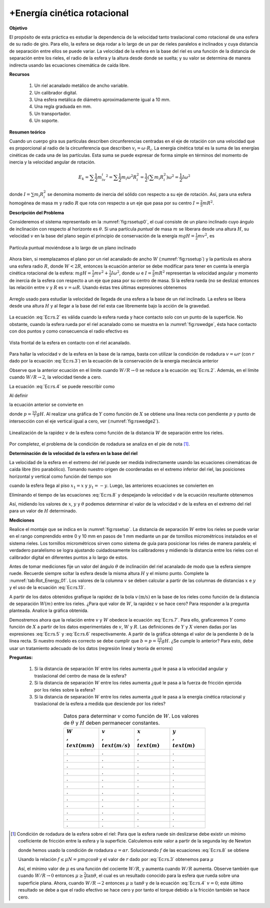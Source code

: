 +Energía cinética rotacional
=============================


**Objetivo**

El propósito de esta práctica es estudiar la dependencia de la velocidad tanto traslacional como rotacional de una esfera de su radio de giro. Para ello, la esfera se deja rodar a lo largo de un par de rieles paralelos e inclinados y cuya distancia de separación entre ellos se puede variar. La velocidad de la esfera en la base del riel es una función de la distancia de separación entre los rieles, el radio de la esfera y la altura desde donde se suelta; y su valor se determina de manera indirecta usando las ecuaciones cinemática de caída libre.


**Recursos**

   #. Un riel acanalado metálico de ancho variable.
   #. Un calibrador digital.
   #. Una esfera metálica de diámetro aproximadamente igual a 10 mm.
   #. Una regla graduada en mm.
   #. Un transportador.
   #. Un soporte.


**Resumen teórico**

Cuando un cuerpo gira sus partículas describen circunferencias centradas en el eje de rotación con una velocidad que es proporcional al radio de la circunferencia que describen :math:`v_i=\omega \cdot R_i`. La energía cinética total es la suma de las energías cinéticas de cada una de las partículas. Esta suma se puede expresar de forma simple en términos del momento de inercia y la velocidad angular de rotación.

.. math::

   \begin{equation}
    E_k=\sum\frac{1}{2}m_iv_i^2=\sum\frac{1}{2}m_i\omega^2 R_i^2=\frac{1}{2}(\sum m_i R_i^2) \omega^2 =\frac{1}{2}I \omega^2
   \end{equation}

donde :math:`I=\sum m_i R_i^2` se denomina momento de inercia del sólido con respecto a su eje de rotación. Así, para una esfera homogénea de masa :math:`m` y radio :math:`R` que rota con respecto a un eje que pasa por su centro :math:`I=\frac{2}{5}mR^2`.


**Descripción del Problema**

Consideremos el sistema representado en la :numref:`fig:rssetup0`, el cual consiste de un plano inclinado  cuyo ángulo de inclinación con respecto al horizonte es :math:`\theta`. Si una partícula *puntual* de masa :math:`m` se liberara desde una altura :math:`H`, su velocidad :math:`v` en la base del plano según el principio de conservación de la energía :math:`mgH =\frac{1}{2}mv^2`, es

.. math::
   :label: Ec:rs.1

   \begin{equation}
    v=\sqrt{2gH}
   \end{equation}

.. figure:: /images/Mecanica/Rotational_Energy/rssetup0.png
   :alt:
   :scale: 100
   :align: center
   :name: fig:rssetup0

   Partícula puntual moviéndose a  lo largo de un plano inclinado


Ahora bien, si reemplazamos el plano por un riel acanalado de ancho :math:`W` (:numref:`fig:rssetup`) y la partícula es ahora una esfera radio :math:`R`, donde :math:`W<2R`, entonces la ecuación anterior se debe modificar para tener en cuenta la energía cinética rotacional de la esfera: :math:`mgH =\frac{1}{2}mv^2 + \frac{1}{2}I \omega ^2`, donde :math:`\omega` e :math:`I=\frac{2}{5}mR^2` representan la velocidad angular y momento de
inercia de la esfera con respecto a un eje que pasa por su centro de masa. Si la esfera rueda (no se desliza) entonces las
relación entre :math:`v` y :math:`R` es :math:`v=\omega R`. Usando éstas tres últimas expresiones obtenemos

.. figure:: /images/Mecanica/Rotational_Energy/rssetup.png
   :alt:
   :scale: 100
   :align: center
   :name: fig:rssetup

   Arreglo usado para estudiar la velocidad de llegada de una esfera a la base de un riel inclinado. La esfera se libera desde una altura :math:`H` y al llegar a la base del riel esta cae libremente bajo la acción de la gravedad.


.. math::
   :label: Ec:rs.2

   \begin{equation}
    v=\sqrt{\frac{10}{7}gH}
   \end{equation}

La ecuación :eq:`Ec:rs.2` es válida cuando la esfera rueda y hace contacto solo con un punto de la superficie. No obstante,
cuando la esfera rueda por el riel acanalado como se muestra en la :numref:`fig:rswedge`, ésta hace contacto con dos puntos y como
consecuencia el radio efectivo es

.. figure:: /images/Mecanica/Rotational_Energy/rswedge.png
   :alt:
   :scale: 100
   :align: center
   :name: fig:rswedge

   Vista frontal de la esfera en contacto con el riel acanalado.


.. math::
   :label: Ec:rs.3

   \begin{equation}
    r=\sqrt{R^{2}-\frac{W^{2}}{4}}=R\sqrt{1-\frac{W^{2}}{4R^{2}}}
   \end{equation}

Para hallar la velocidad :math:`v` de la esfera en la base de la rampa, basta con utilizar la condición
de rodadura :math:`v=\omega r` (con :math:`r` dado por la ecuación :eq:`Ec:rs.3`) en la ecuación de la conservación de la energía mecáncia anterior


.. math::
   :label: Ec:rs.4

   \begin{equation}
    v=\sqrt{\frac{10}{7}gH}\times \sqrt{\frac{1-\frac{W^{2}}{4R^{2}}}{1-\frac{5W^{2}}{28R^{2}}}}  \label{rs.4}
   \end{equation}

Observe que la anterior ecuación  en el límite cuando :math:`W/R\rightarrow 0` se reduce a la ecuación :eq:`Ec:rs.2`. Además, en el límite cuando :math:`W/R \rightarrow 2`, la velocidad tiende a cero.

La ecuación :eq:`Ec:rs.4` se puede reescribir como

.. math::
   :label: Ec:rs.4.5

   \begin{equation}
    v^{2}\big(1-\frac{5}{28}\frac{W^2}{R^2}\big)= \frac{10}{7}gH \times \big(1-\frac{1}{4}\frac{W^2}{R^2}\big)
   \end{equation}

Al definir

.. math::
   :label: Ec:rs.5

   \begin{equation}
    Y=v^{2}(1-\frac{5}{28}\frac{W^{2}}{R^{2}})
   \end{equation}

.. math::
   :label: Ec:rs.6

   \begin{equation}
   X=1-\frac{1}{4}\frac{W^{2}}{R^{2}}
   \end{equation}

la ecuación anterior se convierte en

.. math::
   :label: Ec:rs.7

   \begin{equation}
    Y=pX
   \end{equation}

donde :math:`p=\frac{10}{7}gH`. Al realizar una gráfica de :math:`Y` como función de :math:`X` se obtiene una línea recta con pendiente :math:`p` y punto de intersección con el eje vertical igual a cero, ver  (:numref:`fig:rswedge2`).


.. figure:: /images/Mecanica/Rotational_Energy/rswedge2.png
   :alt:
   :scale: 120
   :align: center
   :name: Fig:rswedge2

   Linealización de la rapidez :math:`v` de la esfera como función de la distancia :math:`W` de separación entre los rieles.


Por completez, el problema de la condición de rodadura se analiza en el pie de nota [#f1]_.


**Determinación de la velocidad de la esfera en la base del riel**

La velocidad de la esfera en el extremo del riel puede ser medida
indirectamente usando las ecuaciones cinemáticas de caída libre
(tiro parabólico). Tomando nuestro origen de coordenadas en el
extremo inferior del riel, las posiciones horizontal y vertical como
función del tiempo son

.. math::
   :label: Ec:rs.11

   \begin{equation}
    x_1=v\cos \theta t \qquad y_1 =-vsen\theta t -\frac{1}{2}gt^2
   \end{equation}

cuando la esfera llega al piso :math:`x_1=x` y :math:`y_1=-y`. Luego, las anteriores ecuaciones se convierten en

.. math::
   :label: Ec:rs.12

   \begin{equation}
    x=v\cos \theta t \qquad -y =-v \sin \theta t -\frac{1}{2}gt^2
   \end{equation}

Eliminando el tiempo de las ecuaciones :eq:`Ec:rs.8` y despejando la velocidad :math:`v` de la ecuación resultante obtenemos

.. math::
   :label: Ec:rs.13

   \begin{equation}
    v=\sqrt{\frac{gx^{2}}{2\cos ^{2}\theta (y-x\tan \theta )}}
   \end{equation}

Así, midiendo los valores de :math:`x`, :math:`y` y :math:`\theta` podemos determinar el valor de la velocidad :math:`v` de la esfera en el extremo del riel para un valor de :math:`H` determinado.


**Mediciones**

Realice el montaje que se indica en la :numref:`fig:rssetup`. La distancia de separación :math:`W` entre los rieles se puede variar en el rango comprendido entre 0 y 10 mm en pasos de 1 mm mediante un par de tornillos micrométricos instalados en el sistema rieles. Los tornillos micrométricos sirven como sistema de guía para posicionar los rieles de manera paralela; el verdadero paralelismo se logra ajustando cuidadosamente los calibradores y midiendo la distancia entre los rieles con  el calibrador digital en diferentes puntos a lo largo de estos.

Antes de tomar mediciones fije un valor del ángulo :math:`\theta` de inclinación del riel acanalado de modo que la esfera siempre ruede. Recuerde siempre soltar la esfera desde la misma altura :math:`H` y el mismo punto. Complete la :numref:`tab:Rot_Energy_01`. Los valores de la columna :math:`v` se deben calcular a partir de las columnas de distancias :math:`x` e :math:`y` y el uso de la ecuación :eq:`Ec:rs.13`.

A partir de los datos obtenidos grafique la rapidez de la bola :math:`v\,\text{(m/s)}` en la base de los rieles como función de la distancia de separación :math:`W(m)` entre los rieles.  ¿Para qué valor de :math:`W`, la rapidez :math:`v` se hace cero?  Para responder a la pregunta planteada. Analice la gráfica obtenida.

Demostremos ahora que la relación entre :math:`v` y :math:`W` obedece la ecuación :eq:`Ec:rs.7`. Para ello, graficaremos :math:`Y` como función de :math:`X`  a partir de los datos experimentales de :math:`v`, :math:`W` y :math:`R`. Las definiciones de  :math:`Y` y :math:`X` vienen dadas por las expresiones :eq:`Ec:rs.5` y :eq:`Ec:rs.6` respectivamente.  A partir de la gráfica obtenga el valor de la pendiente :math:`b` de la línea recta. Si nuestro modelo es correcto se debe cumplir que :math:`b=p=\frac{10}{7}gH`. ¿Se cumple lo anterior? Para esto, debe usar un tratamiento adecuado de los datos (regresión lineal y  teoría de errores)


**Preguntas:**


   #. Si la distancia de separación :math:`W` entre los rieles aumenta ¿qué le pasa a la velocidad angular y traslacional del centro de masa de la esfera?
   #. Si la distancia de separación :math:`W` entre los rieles aumenta ¿qué le pasa a la fuerza de fricción ejercida por los rieles sobre la esfera?
   #. Si la distancia de separación :math:`W` entre los rieles aumenta ¿qué le pasa a la energía cinética rotacional y traslacional de la esfera a medida que desciende por los rieles?


.. csv-table:: Datos para determinar :math:`v` como función de :math:`W`. Los valores de :math:`\theta` y :math:`H` deben permanecer constantes.
   :header: ":math:`W\\,\\text{(mm)}`", ":math:`v\\,\\text{(m/s)}`",":math:`x\\,\\text{(m)}`",":math:`y\\,\\text{(m)}`"
   :widths: 1,1,1,1
   :width: 12 cm
   :name: tab:Rot_Energy_01
   :align: center

   .,.,.,.
   .,.,.,.
   .,.,.,.
   .,.,.,.
   .,.,.,.
   .,.,.,.
   .,.,.,.
   .,.,.,.
   .,.,.,.
   .,.,.,.
   .,.,.,.
   .,.,.,.

.. [#f1] Condición de rodadura de la esfera sobre el riel: Para que la esfera ruede sin deslizarse debe existir un mínimo coeficiente de fricción entre la esfera y la superficie. Calculemos este valor a partir de la segunda ley de Newton

        .. math::
           :label: Ec:rs.8

           \begin{equation}
            mg\sin \theta - f = ma \qquad fr=I\alpha=\frac{2}{5}mR^2
           \end{equation}

        donde hemos usado la condición de rodadura :math:`a=\alpha r`. Solucionando :math:`f` de las ecuaciones :eq:`Ec:rs.8` se obtiene

        .. math::
           :label: Ec:rs.9

           \begin{equation}
            f=  \frac{mg\sin \theta}{1+\frac{5r^2}{2R^2}}
           \end{equation}

        Usando la relación :math:`f\leq \mu N= \mu mg\cos \theta` y el valor de :math:`r` dado por :eq:`Ec:rs.3` obtenemos para :math:`\mu`

        .. math::
           :label: Ec:rs.10

           \begin{equation}
            \mu \geq  \frac{2}{7}\frac{\tan \theta}{1- \frac{5W^2}{28R^2}}
           \end{equation}

        Así, el mínimo valor de :math:`\mu` es una función del cociente :math:`W/R`, y aumenta cuando :math:`W/R` aumenta. Observe también que cuando :math:`W/R \rightarrow 0` entonces :math:`\mu \geq \frac{2}{7}\tan\theta`, el cual es un resultado conocido para la esfera que rueda
        sobre una superficie plana. Ahora, cuando :math:`W/R \rightarrow 2` entonces  :math:`\mu \geq \tan \theta` y de la ecuación :eq:`Ec:rs.4` :math:`v=0`; este último resultado se debe a que el radio efectivo se hace cero y por tanto el torque debido a la fricción también se hace cero.